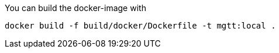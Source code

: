 You can build the docker-image with

[source,bash]
docker build -f build/docker/Dockerfile -t mgtt:local .